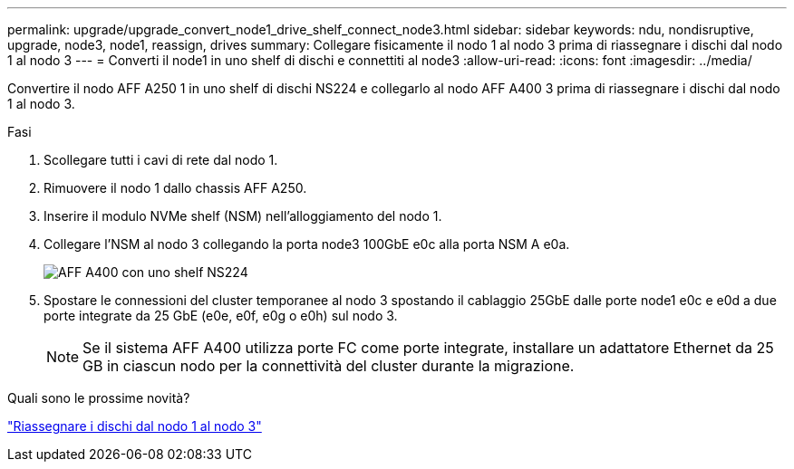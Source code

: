 ---
permalink: upgrade/upgrade_convert_node1_drive_shelf_connect_node3.html 
sidebar: sidebar 
keywords: ndu, nondisruptive, upgrade, node3, node1, reassign, drives 
summary: Collegare fisicamente il nodo 1 al nodo 3 prima di riassegnare i dischi dal nodo 1 al nodo 3 
---
= Converti il node1 in uno shelf di dischi e connettiti al node3
:allow-uri-read: 
:icons: font
:imagesdir: ../media/


[role="lead"]
Convertire il nodo AFF A250 1 in uno shelf di dischi NS224 e collegarlo al nodo AFF A400 3 prima di riassegnare i dischi dal nodo 1 al nodo 3.

.Fasi
. Scollegare tutti i cavi di rete dal nodo 1.
. Rimuovere il nodo 1 dallo chassis AFF A250.
. Inserire il modulo NVMe shelf (NSM) nell'alloggiamento del nodo 1.
. Collegare l'NSM al nodo 3 collegando la porta node3 100GbE e0c alla porta NSM A e0a.
+
image:a400_with_ns224_shelf.PNG["AFF A400 con uno shelf NS224"]

. Spostare le connessioni del cluster temporanee al nodo 3 spostando il cablaggio 25GbE dalle porte node1 e0c e e0d a due porte integrate da 25 GbE (e0e, e0f, e0g o e0h) sul nodo 3.
+

NOTE: Se il sistema AFF A400 utilizza porte FC come porte integrate, installare un adattatore Ethernet da 25 GB in ciascun nodo per la connettività del cluster durante la migrazione.



.Quali sono le prossime novità?
link:upgrade_reassign_drives_node1_to_node3.html["Riassegnare i dischi dal nodo 1 al nodo 3"]
